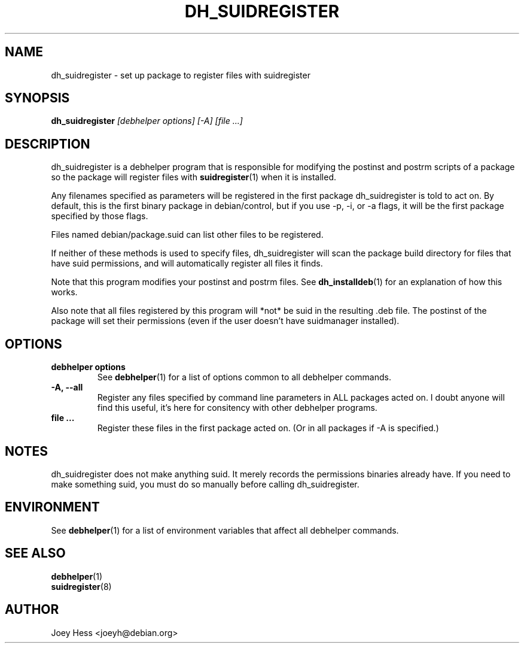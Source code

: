 .TH DH_SUIDREGISTER 1 "" "Debhelper Commands" "Debhelper Commands"
.SH NAME
dh_suidregister \- set up package to register files with suidregister
.SH SYNOPSIS
.B dh_suidregister
.I "[debhelper options] [-A] [file ...]"
.SH "DESCRIPTION"
dh_suidregister is a debhelper program that is responsible for modifying the
postinst and postrm scripts of a package so the package will register files
with
.BR suidregister (1)
when it is installed.
.P
Any filenames specified as parameters will be registered in the first
package dh_suidregister is told to act on. By default, this is the first
binary package in debian/control, but if you use -p, -i, or -a flags,
it will be the first package specified by those flags.
.P
Files named debian/package.suid can list other files to be registered.
.P
If neither of these methods is used to specify files, dh_suidregister will
scan the package build directory for files that have suid permissions, and
will automatically register all files it finds.
.P
Note that this program modifies your postinst and postrm files. See
.BR dh_installdeb (1)
for an explanation of how this works.
.P
Also note that all files registered by this program will *not* be suid in the
resulting .deb file. The postinst of the package will set their permissions
(even if the user doesn't have suidmanager installed).
.SH OPTIONS
.TP
.B debhelper options
See
.BR debhelper (1)
for a list of options common to all debhelper commands.
.TP
.B \-A, \--all
Register any files specified by command line parameters in ALL packages
acted on. I doubt anyone will find this useful, it's here for consitency
with other debhelper programs.
.TP
.B file ...
Register these files in the first package acted on. (Or in all packages if
-A is specified.)
.SH NOTES
dh_suidregister does not make anything suid. It merely records the
permissions binaries already have. If you need to make something suid, you
must do so manually before calling dh_suidregister.
.SH ENVIRONMENT
See
.BR debhelper (1)
for a list of environment variables that affect all debhelper commands.
.SH "SEE ALSO"
.TP
.BR debhelper (1)
.TP
.BR suidregister (8)
.SH AUTHOR
Joey Hess <joeyh@debian.org>
